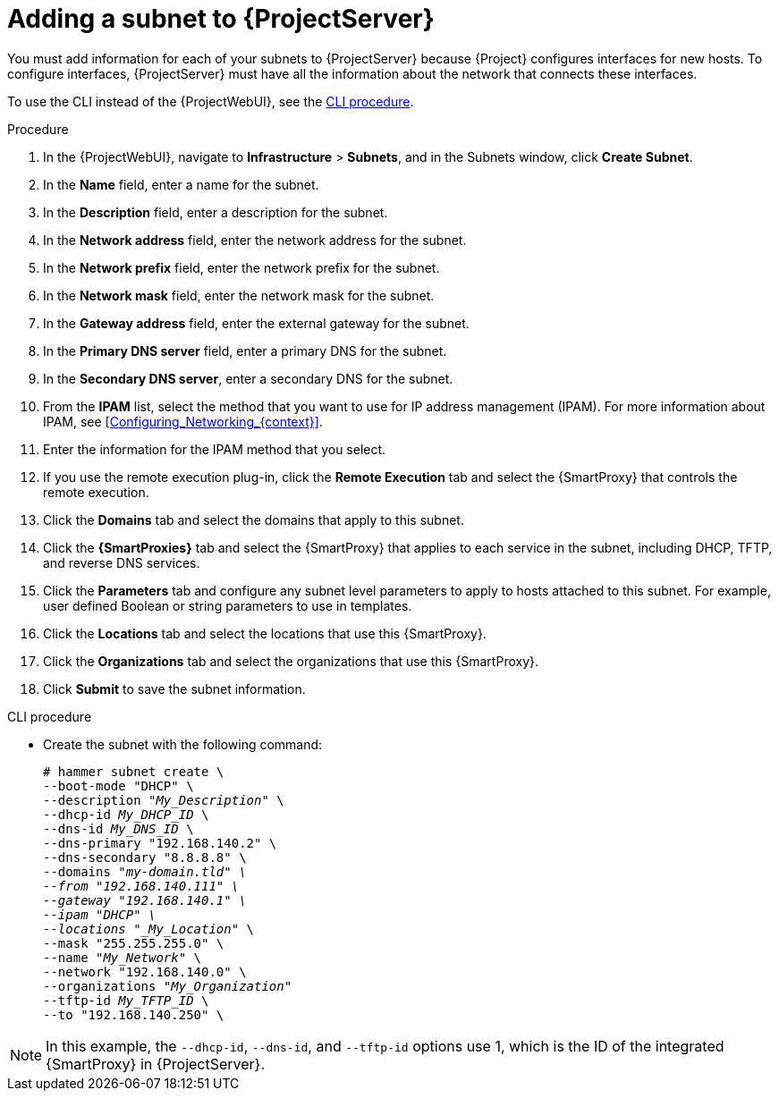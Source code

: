 [id="Adding_a_Subnet_to_Server_{context}"]
= Adding a subnet to {ProjectServer}

You must add information for each of your subnets to {ProjectServer} because {Project} configures interfaces for new hosts.
To configure interfaces, {ProjectServer} must have all the information about the network that connects these interfaces.

To use the CLI instead of the {ProjectWebUI}, see the xref:cli-adding-a-subnet_{context}[].

.Procedure
. In the {ProjectWebUI}, navigate to *Infrastructure* > *Subnets*, and in the Subnets window, click *Create Subnet*.
. In the *Name* field, enter a name for the subnet.
. In the *Description* field, enter a description for the subnet.
. In the *Network address* field, enter the network address for the subnet.
. In the *Network prefix* field, enter the network prefix for the subnet.
. In the *Network mask* field, enter the network mask for the subnet.
. In the *Gateway address* field, enter the external gateway for the subnet.
. In the *Primary DNS server* field, enter a primary DNS for the subnet.
. In the *Secondary DNS server*, enter a secondary DNS for the subnet.
. From the *IPAM* list, select the method that you want to use for IP address management (IPAM).
For more information about IPAM, see xref:Configuring_Networking_{context}[].
+
. Enter the information for the IPAM method that you select.
ifdef::satellite[]
Click the *Remote Execution* tab and select the {SmartProxy} that controls the remote execution.
endif::[]
ifndef::satellite[]
. If you use the remote execution plug-in, click the *Remote Execution* tab and select the {SmartProxy} that controls the remote execution.
endif::[]
. Click the *Domains* tab and select the domains that apply to this subnet.
. Click the *{SmartProxies}* tab and select the {SmartProxy} that applies to each service in the subnet, including DHCP, TFTP, and reverse DNS services.
. Click the *Parameters* tab and configure any subnet level parameters to apply to hosts attached to this subnet.
For example, user defined Boolean or string parameters to use in templates.
. Click the *Locations* tab and select the locations that use this {SmartProxy}.
. Click the *Organizations* tab and select the organizations that use this {SmartProxy}.
. Click *Submit* to save the subnet information.

[id="cli-adding-a-subnet_{context}"]
.CLI procedure
* Create the subnet with the following command:
+
[options="nowrap" subs="+quotes"]
----
# hammer subnet create \
--boot-mode "DHCP" \
--description "_My_Description_" \
--dhcp-id _My_DHCP_ID_ \
--dns-id _My_DNS_ID_ \
--dns-primary "192.168.140.2" \
--dns-secondary "8.8.8.8" \
--domains "_my-domain.tld" \
--from "192.168.140.111" \
--gateway "192.168.140.1" \
--ipam "DHCP" \
--locations "_My_Location_" \
--mask "255.255.255.0" \
--name "_My_Network_" \
--network "192.168.140.0" \
--organizations "_My_Organization_"
--tftp-id _My_TFTP_ID_ \
--to "192.168.140.250" \
----

[NOTE]
====
In this example, the `--dhcp-id`, `--dns-id`, and `--tftp-id` options use 1, which is the ID of the integrated {SmartProxy} in {ProjectServer}.
====
